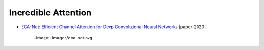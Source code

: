 ====================
Incredible Attention
====================

- `ECA-Net: Efficient Channel Attention for Deep Convolutional Neural Networks <https://arxiv.org/pdf/1910.03151.pdf>`_ |cvpr| |paper-2020|
	
	..image:: images/eca-net.svg
  

.. |cvpr| image:: badges/cvpr.svg
	:align: top
